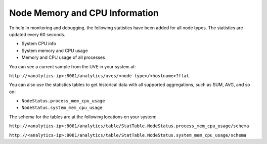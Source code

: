 Node Memory and CPU Information
===============================

 

To help in monitoring and debugging, the following statistics have been
added for all node types. The statistics are updated every 60 seconds.

-  System CPU info

-  System memory and CPU usage

-  Memory and CPU usage of all processes

You can see a current sample from the UVE in your system at:

``http://<analytics-ip>:8081/analytics/uves/<node-type>/<hostname>?flat``

You can also use the statistics tables to get historical data with all
supported aggregations, such as SUM, AVG, and so on:

-  ``NodeStatus.process_mem_cpu_usage``

-  ``NodeStatus.system_mem_cpu_usage``

The schema for the tables are at the following locations on your system:

``http://<analytics-ip>:8081/analytics/table/StatTable.NodeStatus.process_mem_cpu_usage/schema``

``http://<analytics-ip>:8081/analytics/table/StatTable.NodeStatus.system_mem_cpu_usage/schema``

 
